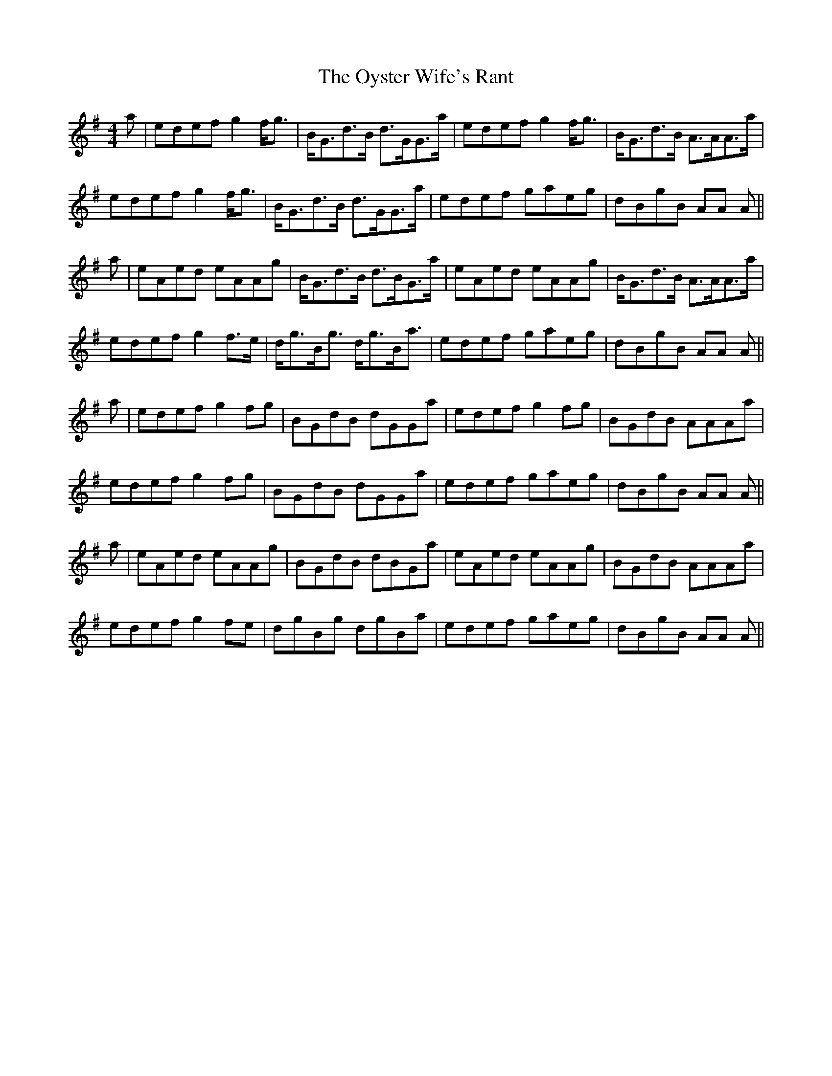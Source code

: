 X: 30974
T: Oyster Wife's Rant, The
R: reel
M: 4/4
K: Adorian
a|edef g2f<g|B<Gd>B d>GG>a|edef g2f<g|B<Gd>B A>AA>a|
edef g2f<g|B<Gd>B d>GG>a|edef gaeg|dBgB AA A||
a|eAed eAAg|B<Gd>B d>BG>a|eAed eAAg|B<Gd>B A>AA>a|
edef g2 f>e|d<gB<g d<gB<a|edef gaeg|dBgB AA A||
a|edef g2fg|BGdB dGGa|edef g2fg|BGdB AAAa|
edef g2fg|BGdB dGGa|edef gaeg|dBgB AA A||
a|eAed eAAg|BGdB dBGa|eAed eAAg|BGdB AAAa|
edef g2 fe|dgBg dgBa|edef gaeg|dBgB AA A||

